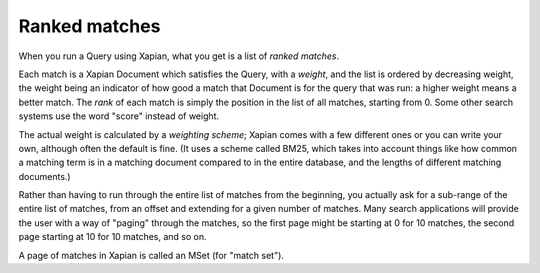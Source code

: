 Ranked matches
==============

When you run a Query using Xapian, what you get is a list of `ranked`
`matches`.

Each match is a Xapian Document which satisfies the Query, with a
`weight`, and the list is ordered by decreasing weight, the weight
being an indicator of how good a match that Document is for the query
that was run: a higher weight means a better match. The `rank` of each
match is simply the position in the list of all matches, starting from
0.  Some other search systems use the word "score" instead of weight.

The actual weight is calculated by a `weighting scheme`; Xapian comes
with a few different ones or you can write your own, although often
the default is fine. (It uses a scheme called BM25, which takes into
account things like how common a matching term is in a matching
document compared to in the entire database, and the lengths of
different matching documents.)

Rather than having to run through the entire list of matches from the
beginning, you actually ask for a sub-range of the entire list of
matches, from an offset and extending for a given number of
matches. Many search applications will provide the user with a way of
"paging" through the matches, so the first page might be starting at 0
for 10 matches, the second page starting at 10 for 10 matches, and so
on.

A page of matches in Xapian is called an MSet (for "match set").
